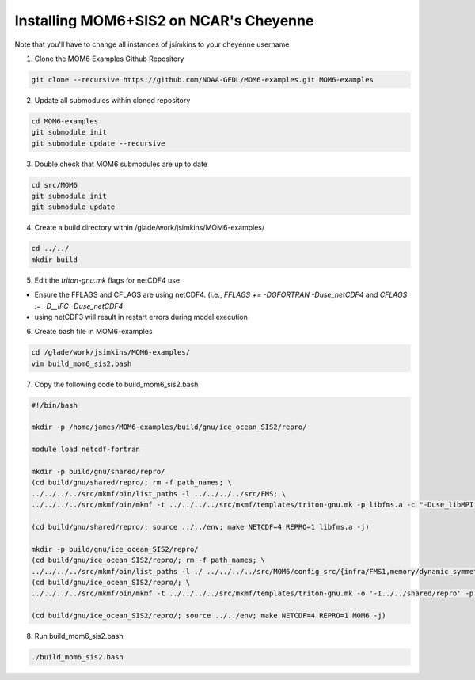 Installing MOM6+SIS2 on NCAR's Cheyenne
============================================================
Note that you'll have to change all instances of jsimkins to your cheyenne username

1) Clone the MOM6 Examples Github Repository

.. code-block :: bash
  
    git clone --recursive https://github.com/NOAA-GFDL/MOM6-examples.git MOM6-examples

2) Update all submodules within cloned repository

.. code-block :: bash

   cd MOM6-examples
   git submodule init
   git submodule update --recursive

3) Double check that MOM6 submodules are up to date

.. code-block :: bash

   cd src/MOM6
   git submodule init
   git submodule update

4) Create a build directory within /glade/work/jsimkins/MOM6-examples/

.. code-block :: bash

    cd ../../
    mkdir build

5) Edit the `triton-gnu.mk` flags for netCDF4 use

.. code-block :: bash
    vim ~/MOM6-examples/src/mkmf/templates/triton-gnu.mk

- Ensure the FFLAGS and CFLAGS are using netCDF4. (i.e., `FFLAGS += -DGFORTRAN -Duse_netCDF4` and `CFLAGS := -D__IFC -Duse_netCDF4`
- using netCDF3 will result in restart errors during model execution

6) Create bash file in MOM6-examples

.. code-block :: bash

    cd /glade/work/jsimkins/MOM6-examples/
    vim build_mom6_sis2.bash

7) Copy the following code to build_mom6_sis2.bash

.. code-block :: bash

    #!/bin/bash
    
    mkdir -p /home/james/MOM6-examples/build/gnu/ice_ocean_SIS2/repro/
    
    module load netcdf-fortran

    mkdir -p build/gnu/shared/repro/
    (cd build/gnu/shared/repro/; rm -f path_names; \
    ../../../../src/mkmf/bin/list_paths -l ../../../../src/FMS; \
    ../../../../src/mkmf/bin/mkmf -t ../../../../src/mkmf/templates/triton-gnu.mk -p libfms.a -c "-Duse_libMPI -Duse_netCDF" path_names)

    (cd build/gnu/shared/repro/; source ../../env; make NETCDF=4 REPRO=1 libfms.a -j)

    mkdir -p build/gnu/ice_ocean_SIS2/repro/
    (cd build/gnu/ice_ocean_SIS2/repro/; rm -f path_names; \
    ../../../../src/mkmf/bin/list_paths -l ./ ../../../../src/MOM6/config_src/{infra/FMS1,memory/dynamic_symmetric,drivers/FMS_cap,external} ../../../../src/MOM6/src/{*,*/*}/ ../../../../src/{atmos_null,coupler,land_null,ice_param,icebergs,SIS2,FMS/coupler,FMS/include}/)
    (cd build/gnu/ice_ocean_SIS2/repro/; \
    ../../../../src/mkmf/bin/mkmf -t ../../../../src/mkmf/templates/triton-gnu.mk -o '-I../../shared/repro' -p MOM6 -l '-L../../shared/repro -lfms' -c '-Duse_AM3_physics -D_USE_LEGACY_LAND_' path_names )

    (cd build/gnu/ice_ocean_SIS2/repro/; source ../../env; make NETCDF=4 REPRO=1 MOM6 -j)



8) Run build_mom6_sis2.bash

.. code-block :: bash

    ./build_mom6_sis2.bash

